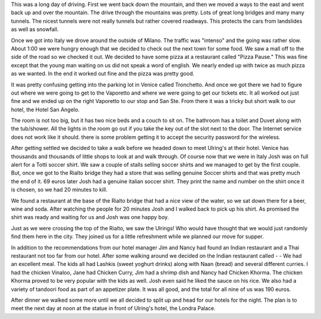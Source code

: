.. title: Road Trip to Venice
.. date: 2007-05-31
.. slug: Road-Trip-to-Venice
.. tags: Travel
.. link: 
.. description: 

This was a long day of driving.  First we went back down the mountain, and then we moved a ways to the east and went back up and over the mountain.  The drive through the mountains was pretty.  Lots of great long bridges and many many tunnels.  The nicest tunnels were not really tunnels but rather covered roadways.  This protects the cars from landslides as well as snowfall.

Once we got into Italy we drove around the outside of Milano.  The traffic was "intenso" and the going was rather slow.  About 1:00 we were hungry enough that we decided to check out the next town for some food.  We saw a mall off to the side of the road so we checked it out.  We decided to have some pizza at a restaurant called "Pizza Pause."  This was fine except that the young man waiting on us did not speak a word of english.  We nearly ended up with twice as much pizza as we wanted.  In the end it worked out fine and the pizza was pretty good.

It was pretty confusing getting into the parking lot in Venice called Tronchetto. And once we got there we had to figure out where we were going to get to the Vaporetto and where we were going to get our tickets etc.  It all worked out just fine and we ended up on the right Vaporetto to our stop and San Ste.  From there it was a tricky but short walk to our hotel, the Hotel San Angelo.

The room is not too big, but it has two nice beds and a couch to sit on.  The bathroom has a toilet and Duvet along with the tub/shower.  All the lights in the room go out if you take the key out of the slot next to the door.  The Internet service does not work like it should.  there is some problem getting it to accept the security password for the wireless.

After getting settled we decided to take a walk before we headed down to meet Ulring's at their hotel.  Venice has thousands and thousands of little shops to look at and walk through.  Of course now that we were in Italy Josh was on full alert for a Totti soccer shirt.  We saw a couple of stalls selling soccer shirts and we managed to get by the first couple.  But, once we got to the Rialto bridge they had a store that was selling genuine Soccer shirts and that was pretty much the end of it.  69 euros later Josh had a genuine italian soccer shirt.  They print the name and number on the shirt once it is chosen, so we had 20 minutes to kill.

We found a restaurant at the base of the Rialto bridge that had a nice view of the water, so we sat down there for a beer, wine and soda.   After watching the people for 20 minutes Josh and I walked back to pick up his shirt.  As promised the shirt was ready and waiting for us and Josh was one happy boy.

Just as we were crossing the top of the Rialto, we saw the Ulrings!  Who would have thought that we would just randomly find them here in the city.  They joined us for a little refreshment while we planned our move for supper.  

In addition to the recommendations from our hotel manager Jim and Nancy had found an Indian restaurant and a Thai restaurant not too far from our hotel.  After some walking around we decided on the Indian restaurant called -  - We had an excellent meal.  The kids all had Lashkis (sweet yoghurt drinks) along with Naan (bread) and several different curries.  I had the chicken Vinaloo, Jane had Chicken Curry, Jim had a shrimp dish and Nancy had Chicken Khorma.  The chicken Khorma proved to be very popular with the kids as well.  Josh even said he liked the sauce on his rice.  We also had a variety of tandoori food as part of an appetizer plate.  It was all good, and the total for all nine of us was 190 euros.

After dinner we walked some more until we all decided to split up and head for our hotels for the night.  The plan is to meet the next day at noon at the statue in front of Ulring's hotel, the Londra Palace.

